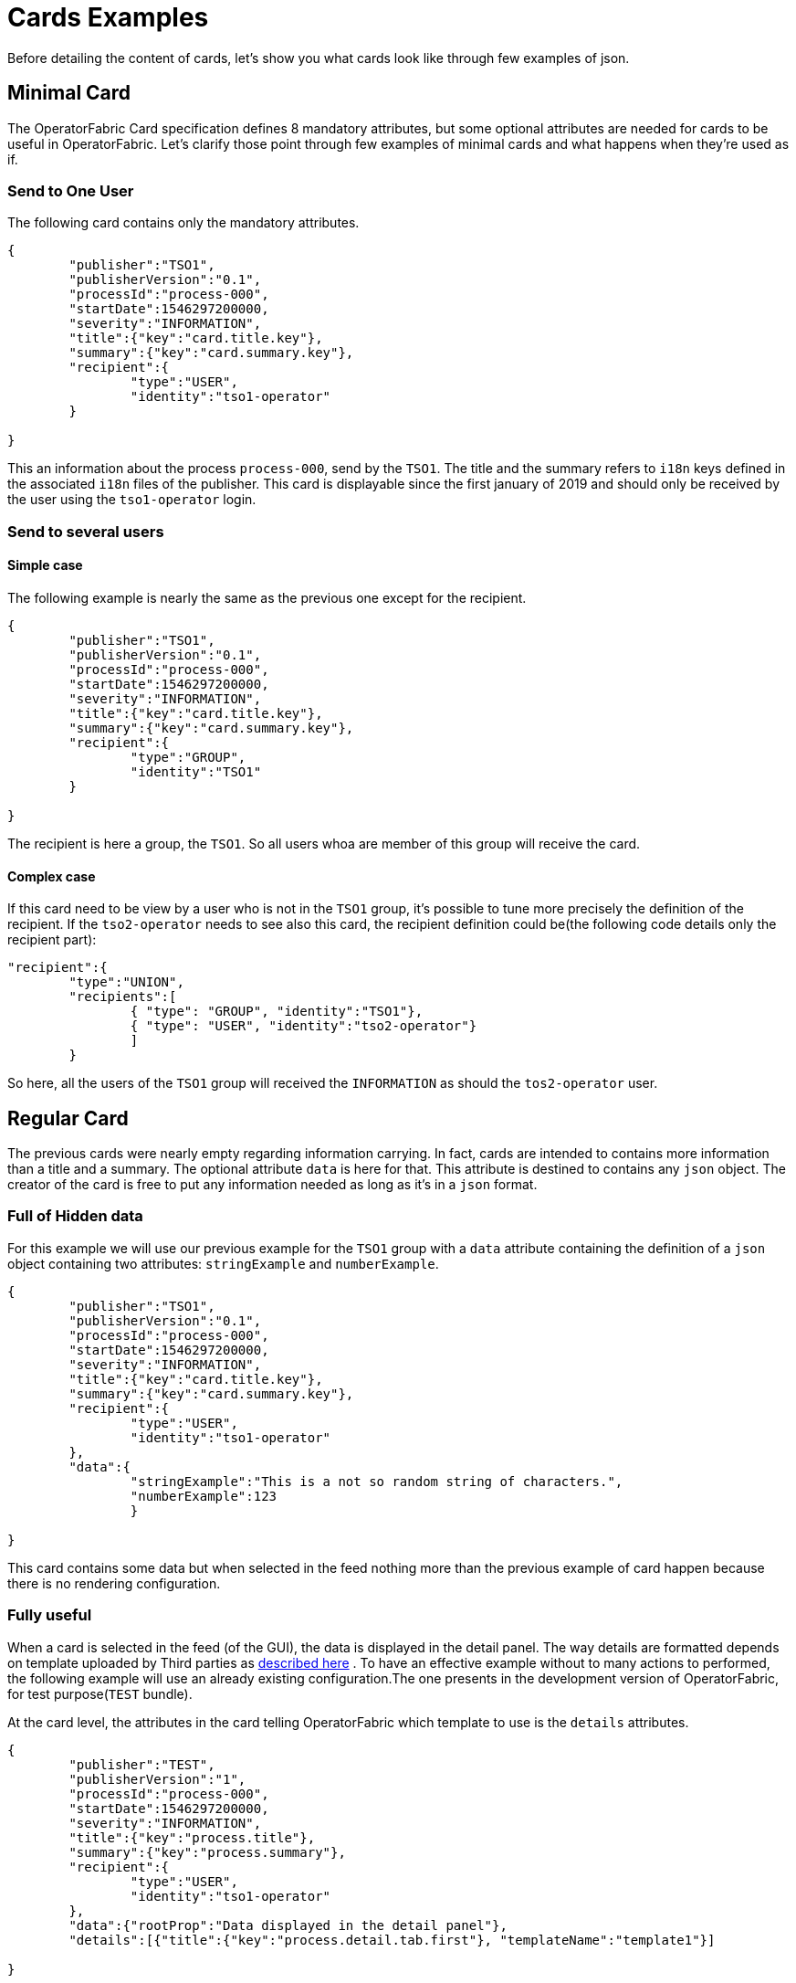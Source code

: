 // Copyright (c) 2020, RTE (http://www.rte-france.com)
//
// This Source Code Form is subject to the terms of the Mozilla Public
// License, v. 2.0. If a copy of the MPL was not distributed with this
// file, You can obtain one at http://mozilla.org/MPL/2.0/.

:imagesdir: {gradle-rootdir}/src/docs/asciidoc/images

= Cards Examples

Before detailing the content of cards, let's show you what cards look like through few examples of json.

[[minimal_card]]
== Minimal Card

The OperatorFabric Card specification defines 8 mandatory attributes, but some optional attributes are needed for cards to be useful in OperatorFabric. Let's clarify those point through few examples of minimal cards and what happens when they're used as if.

=== Send to One User
The following card contains only the mandatory attributes.

....
{
	"publisher":"TSO1",
	"publisherVersion":"0.1",
	"processId":"process-000",
	"startDate":1546297200000,
	"severity":"INFORMATION",
	"title":{"key":"card.title.key"},
	"summary":{"key":"card.summary.key"},
	"recipient":{
		"type":"USER",
		"identity":"tso1-operator"
	}

}
....

This an information about the process `process-000`, send by the `TSO1`. The title and the summary refers to `i18n` keys defined in the associated `i18n` files of the publisher. This card is displayable since the first january of 2019 and should only be received by the user using the `tso1-operator` login.

=== Send to several users

==== Simple case

The following example is nearly the same as the previous one except for the recipient.

....
{
	"publisher":"TSO1",
	"publisherVersion":"0.1",
	"processId":"process-000",
	"startDate":1546297200000,
	"severity":"INFORMATION",
	"title":{"key":"card.title.key"},
	"summary":{"key":"card.summary.key"},
	"recipient":{
		"type":"GROUP",
		"identity":"TSO1"
	}

}
....

The recipient is here a group, the `TSO1`. So all users whoa are member of this group will receive the card.

==== Complex case

If this card need to be view by a user who is not in the `TSO1` group, it's possible to tune more precisely the definition of the recipient. If the `tso2-operator` needs to see also this card, the recipient definition could be(the following code details only the recipient part):

....
"recipient":{ 
	"type":"UNION",
	"recipients":[
		{ "type": "GROUP", "identity":"TSO1"},
		{ "type": "USER", "identity":"tso2-operator"}
		]
	}
....

So here, all the users of the `TSO1` group will received the `INFORMATION` as should the `tos2-operator` user.

== Regular Card

The previous cards were nearly empty regarding information carrying. In fact, cards are intended to contains more information than a title and a summary. The optional attribute `data` is here for that. This attribute is destined to contains any `json` object. The creator of the card is free to put any information needed as long as it's in a `json` format.

=== Full of Hidden data

For this example we will use our previous example for the `TSO1` group with a `data` attribute containing the definition of a `json` object containing two attributes: `stringExample` and `numberExample`.

....
{
	"publisher":"TSO1",
	"publisherVersion":"0.1",
	"processId":"process-000",
	"startDate":1546297200000,
	"severity":"INFORMATION",
	"title":{"key":"card.title.key"},
	"summary":{"key":"card.summary.key"},
	"recipient":{
		"type":"USER",
		"identity":"tso1-operator"
	},
	"data":{
		"stringExample":"This is a not so random string of characters.",
		"numberExample":123
		}

}
....

This card contains some data but when selected in the feed nothing more than the previous example of card happen because
there is no rendering configuration.

=== Fully useful

When a card is selected in the feed (of the GUI), the data is displayed in the detail panel.
The way details are formatted depends on template uploaded by Third parties as
ifdef::single-page-doc[<<bundle_technical_overview, described here>>]
ifndef::single-page-doc[<<{gradle-rootdir}/documentation/current/reference_doc/index.adoc#bundle_technical_overview, described here>>]
. To have an effective example without to many actions to performed, the following example will use an already existing
configuration.The one presents in the development version of OperatorFabric, for test purpose(`TEST` bundle).

At the card level, the attributes in the card telling OperatorFabric which template to use is the `details` attributes.

....
{
	"publisher":"TEST",
	"publisherVersion":"1",
	"processId":"process-000",
	"startDate":1546297200000,
	"severity":"INFORMATION",
	"title":{"key":"process.title"},
	"summary":{"key":"process.summary"},
	"recipient":{
		"type":"USER",
		"identity":"tso1-operator"
	},
	"data":{"rootProp":"Data displayed in the detail panel"},
	"details":[{"title":{"key":"process.detail.tab.first"}, "templateName":"template1"}]

}
....

So here a single custom data is defined and it's `rootProp`. This attribute is used by the template called by the `details` attribute. This attribute contains an array of `json` object containing an `i18n` key and a `template` reference. Each of those object is a tab in the detail panel of the GUI. The template to used are defined and configured in the `Third` bundle upload into the server by the publisher.

[[display_rules]]
== Display Rules

=== Dates

Dates impact both the feed rendering and the timeline rendering.

In the feed cards are visible based on a collection of filters among which a
time filter.

In the time line cards are visible based on a similar filter plus the time line
renders the "position" in time of said cards. By default it groups cards at
close time in bubbles whom color indicates severity and inner number indicates
number of cards.

==== Start Date (`startDate`)

The card is only display after this date is reach by the current time. It's a mandatory attributes for OperatorFabric cards.

example:

The current day is the 29 january of 2019.

A card with the following configuration `"startDate":1548758040000`, has a start date equals to the iso date: "2019-01-29T10:34:00Z". So the operator will see it appearing in it's feed at 10h34 AM universal time. And if there is no `endDate` defines for it, it will stay in the feed indefinitely, so this card should be still visible the 30th january of 2019. Before "10h34 AM universal time", this card was not visible in the feed.

==== End Date (`endDate`)

This optional attribute, corresponds to the moment after which the card will be remove from the feed of the GUI.

example: 

Imagine that the current day is still the 29 january of 2019. 

The card we are looking after, has the same value for the startDate than in the previous example but has the following configuration for the `endDate`: `"endDate":1548765240000`. It's corresponding to "2019-01-29T12:34:00Z" universal time.

So our card is present in the feed between "11h34" and "13h34". Before and after those hours, the card is not available.

[[card_recipients]]
=== Recipients

The attribute `recipient` of a card tells to whom it's sent.

The available types are:

- `GROUP`: Card is sent to every user belonging to a group (identity)
- `USER` : Card is sent to a single user (identity)
- `UNION` : Card is sent to users according to the union of a recipient list (recipients)
- `DEADEND` : Card is sent to no one (mostly for testing purposes)

The simplest way to determine the recipient is to assign the card to a `user` or a `group` as seen previously in
ifdef::single-page-doc[<<minimal_card, Minimal Card>>]
ifndef::single-page-doc[<<{gradle-rootdir}/documentation/current/reference_doc/index.adoc#minimal_card, Minimal Card>>]
.

But it's possible to combine groups and potentially users using `UNION`  type to have a better control on whom should receive the card.

==== UNION

For example, if a card is destined to the operators of `TSO1` and `TSO2` and needs to be also seen by the `admin`, the recipient configuration looks like:

....
"recipient":{"type":"UNION",
	"recipients":[
		{"type":"GROUP","identity":"TSO1"},
		{"type":"GROUP","identity":"TSO2"},
		{"type":"USER","identity":"admin"}
		]
	}
....

